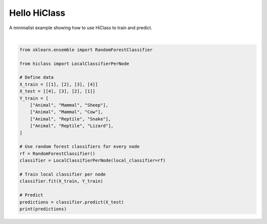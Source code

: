 
.. DO NOT EDIT.
.. THIS FILE WAS AUTOMATICALLY GENERATED BY SPHINX-GALLERY.
.. TO MAKE CHANGES, EDIT THE SOURCE PYTHON FILE:
.. "auto_examples/plot_hello_hiclass.py"
.. LINE NUMBERS ARE GIVEN BELOW.

.. only:: html

    .. note::
        :class: sphx-glr-download-link-note

        Click :ref:`here <sphx_glr_download_auto_examples_plot_hello_hiclass.py>`
        to download the full example code

.. rst-class:: sphx-glr-example-title

.. _sphx_glr_auto_examples_plot_hello_hiclass.py:


=====================
Hello HiClass
=====================

A minimalist example showing how to use HiClass to train and predict.

.. GENERATED FROM PYTHON SOURCE LINES 9-33




.. rst-class:: sphx-glr-script-out

 Out:

 .. code-block:: none

    [['Animal' 'Reptile' 'Lizard']
     ['Animal' 'Reptile' 'Snake']
     ['Animal' 'Mammal' 'Cow']
     ['Animal' 'Mammal' 'Sheep']]






|

.. code-block:: default

    from sklearn.ensemble import RandomForestClassifier

    from hiclass import LocalClassifierPerNode

    # Define data
    X_train = [[1], [2], [3], [4]]
    X_test = [[4], [3], [2], [1]]
    Y_train = [
        ["Animal", "Mammal", "Sheep"],
        ["Animal", "Mammal", "Cow"],
        ["Animal", "Reptile", "Snake"],
        ["Animal", "Reptile", "Lizard"],
    ]

    # Use random forest classifiers for every node
    rf = RandomForestClassifier()
    classifier = LocalClassifierPerNode(local_classifier=rf)

    # Train local classifier per node
    classifier.fit(X_train, Y_train)

    # Predict
    predictions = classifier.predict(X_test)
    print(predictions)


.. rst-class:: sphx-glr-timing

   **Total running time of the script:** ( 0 minutes  1.022 seconds)


.. _sphx_glr_download_auto_examples_plot_hello_hiclass.py:


.. only :: html

 .. container:: sphx-glr-footer
    :class: sphx-glr-footer-example



  .. container:: sphx-glr-download sphx-glr-download-python

     :download:`Download Python source code: plot_hello_hiclass.py <plot_hello_hiclass.py>`



  .. container:: sphx-glr-download sphx-glr-download-jupyter

     :download:`Download Jupyter notebook: plot_hello_hiclass.ipynb <plot_hello_hiclass.ipynb>`


.. only:: html

 .. rst-class:: sphx-glr-signature

    `Gallery generated by Sphinx-Gallery <https://sphinx-gallery.github.io>`_
